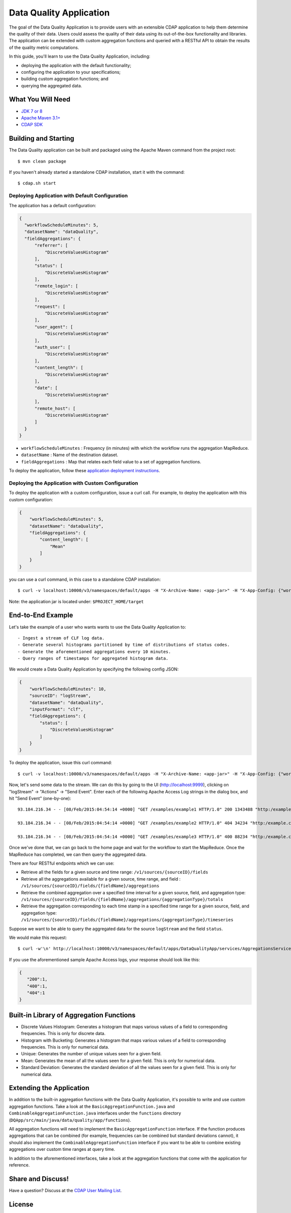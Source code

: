 ============================
Data Quality Application
============================

The goal of the Data Quality Application is to provide users with an extensible CDAP application to help them
determine the quality of their data.  Users could assess the quality of their data using its out-of-the-box
functionality and libraries. The application can be extended with custom aggregation functions and queried with a
RESTful API to obtain the results of the quality metric computations.

In this guide, you'll learn to use the Data Quality Application, including:

- deploying the application with the default functionality;
- configuring the application to your specifications;
- building custom aggregation functions; and
- querying the aggregated data.


What You Will Need
==================

- `JDK 7 or 8 <http://www.oracle.com/technetwork/java/javase/downloads/index.html>`__
- `Apache Maven 3.1+ <http://maven.apache.org/>`__
- `CDAP SDK <http://docs.cdap.io/cdap/current/en/developers-manual/getting-started/standalone/index.html>`__


Building and Starting
======================

The Data Quality application can be built and packaged using the Apache Maven command from the project root::

  $ mvn clean package

If you haven't already started a standalone CDAP installation, start it with the command::

  $ cdap.sh start

Deploying Application with Default Configuration
------------------------------------------------
The application has a default configuration:

.. code:: json

  {
    "workflowScheduleMinutes": 5,
    "datasetName": "dataQuality",
    "fieldAggregations": {
        "referrer": [
            "DiscreteValuesHistogram"
        ],
        "status": [
            "DiscreteValuesHistogram"
        ],
        "remote_login": [
            "DiscreteValuesHistogram"
        ],
        "request": [
            "DiscreteValuesHistogram"
        ],
        "user_agent": [
            "DiscreteValuesHistogram"
        ],
        "auth_user": [
            "DiscreteValuesHistogram"
        ],
        "content_length": [
            "DiscreteValuesHistogram"
        ],
        "date": [
            "DiscreteValuesHistogram"
        ],
        "remote_host": [
            "DiscreteValuesHistogram"
        ]
    }
  }

* ``workflowScheduleMinutes`` : Frequency (in minutes) with which the workflow runs the aggregation MapReduce.
* ``datasetName`` : Name of the destination dataset.
* ``fieldAggregations`` : Map that relates each field value to a set of aggregation functions.


To deploy the application, follow these `application deployment instructions
<http://docs.cask.co/cdap/current/en/developers-manual/getting-started/building-apps.html#cdap-building-running-deploying>`__.


Deploying the Application with Custom Configuration
---------------------------------------------------

To deploy the application with a custom configuration, issue a curl call. For example, to deploy the application
with this custom configuration:

.. code:: json

  {
      "workflowScheduleMinutes": 5,
      "datasetName": "dataQuality",
      "fieldAggregations": {
          "content_length": [
              "Mean"
          ]
      }
  }



you can use a curl command, in this case to a standalone CDAP installation::

  $ curl -v localhost:10000/v3/namespaces/default/apps -H "X-Archive-Name: <app-jar>" -H "X-App-Config: {"workflowScheduleMinutes": 5, "sourceID": "logStream", "datasetName": "dataQuality","inputFormat": "clf", "fieldAggregations": {"content_length": ["Mean"] }}" --data-binary @<app-jar-location>

Note: the application jar is located under: ``$PROJECT_HOME/target``

End-to-End Example
==================

Let's take the example of a user who wants wants to use the Data Quality Application to::

- Ingest a stream of CLF log data.
- Generate several histograms partitioned by time of distributions of status codes.
- Generate the aforementioned aggregations every 10 minutes.
- Query ranges of timestamps for aggregated histogram data.



We would create a Data Quality Application by specifying the following config JSON:

.. code:: json

  {
      "workflowScheduleMinutes": 10,
      "sourceID": "logStream",
      "datasetName": "dataQuality",
      "inputFormat": "clf",
      "fieldAggregations": {
          "status": [
              "DiscreteValuesHistogram"
          ]
      }
  }

To deploy the application, issue this curl command::

  $ curl -v localhost:10000/v3/namespaces/default/apps -H "X-Archive-Name: <app-jar>" -H "X-App-Config: {"workflowScheduleMinutes": 10, "sourceID": "logStream","datasetName": "dataQuality","inputFormat": "clf", "fieldAggregations": {"status": ["DiscreteValuesHistogram"] }}" --data-binary @<app-jar-location>

Now, let's send some data to the stream. We can do this by going to the UI (http://localhost:9999), clicking on
"logStream" -> "Actions" -> "Send Event". Enter each of the following Apache Access Log strings in the dialog box, and hit "Send Event" (one-by-one)::

  93.184.216.34 - - [08/Feb/2015:04:54:14 +0000] "GET /examples/example1 HTTP/1.0" 200 1343488 "http:/example.com/" "Mozilla/5.0 (Windows NT 6.1; rv:33.0) Gecko/20100101 Firefox/33.0"
  
  93.184.216.34 - - [08/Feb/2015:04:54:14 +0000] "GET /examples/example2 HTTP/1.0" 404 34234 "http:/example.com/" "Mozilla/5.0 (Windows NT 6.1; rv:33.0) Gecko/20100101 Firefox/33.0"
  
  93.184.216.34 - - [08/Feb/2015:04:54:14 +0000] "GET /examples/example3 HTTP/1.0" 400 88234 "http:/example.com/" "Mozilla/5.0 (Windows NT 6.1; rv:33.0) Gecko/20100101 Firefox/33.0"


Once we've done that, we can go back to the home page and wait for the workflow to start the MapReduce. Once the
MapReduce has completed, we can then query the aggregated data.

There are four RESTful endpoints which we can use:

* Retrieve all the fields for a given source and time range: ``/v1/sources/{sourceID}/fields``
* Retrieve all the aggregations available for a given source, time range, and field : ``/v1/sources/{sourceID}/fields/{fieldName}/aggregations``
* Retrieve the combined aggregation over a specified time interval for a given source, field, and aggregation type: ``/v1/sources/{sourceID}/fields/{fieldName}/aggregations/{aggregationType}/totals``
* Retrieve the aggregation corresponding to each time stamp in a specified time range for a given source, field, and aggregation type: ``/v1/sources/{sourceID}/fields/{fieldName}/aggregations/{aggregationType}/timeseries``

Suppose we want to be able to query the aggregated data for the source ``logStream`` and the field ``status``. 

We would make this request::

  $ curl -w'\n' http://localhost:10000/v3/namespaces/default/apps/DataQualityApp/services/AggregationsService/methods/v1/sources/logStream/fields/status/aggregations/DiscreteValuesHistogram/totals

If you use the aforementioned sample Apache Access logs, your response should look like this: 

.. code:: json

  {
     "200":1,
     "400":1,
     "404":1
  }

Built-in Library of Aggregation Functions
=========================================
* Discrete Values Histogram: Generates a histogram that maps various values of a field to corresponding frequencies. This is only for discrete data.  
* Histogram with Bucketing: Generates a histogram that maps various values of a field to corresponding frequencies. This is only for numerical data. 
* Unique: Generates the number of unique values seen for a given field. 
* Mean: Generates the mean of all the values seen for a given field. This is only for numerical data.
* Standard Deviation: Generates the standard deviation of all the values seen for a given field. This is only for numerical data. 

Extending the Application
=========================
In addition to the built-in aggregation functions with the Data Quality Application, 
it's possible to write and use custom aggregation functions. Take a look at the ``BasicAggregationFunction.java``
and ``CombinableAggregationFunction.java`` interfaces under the ``functions`` directory (``DQApp/src/main/java/data/quality/app/functions``).

All aggregation functions will need to implement the ``BasicAggregationFunction`` interface. If the function produces aggregations that can be combined (for example, frequencies can be combined but standard
deviations cannot), it should also implement the ``CombinableAggregationFunction`` interface if you want to be able to combine existing aggregations over custom time ranges at query time.

In addition to the aforementioned interfaces, take a look at the aggregation functions that come with the application for reference.

Share and Discuss!
==================

Have a question? Discuss at the `CDAP User Mailing List <https://groups.google.com/forum/#!forum/cdap-user>`__.

License
=======

Copyright © 2015 Cask Data, Inc.

Licensed under the Apache License, Version 2.0 (the "License"); you may
not use this file except in compliance with the License. You may obtain
a copy of the License at

http://www.apache.org/licenses/LICENSE-2.0

Unless required by applicable law or agreed to in writing, software
distributed under the License is distributed on an "AS IS" BASIS,
WITHOUT WARRANTIES OR CONDITIONS OF ANY KIND, either express or implied.
See the License for the specific language governing permissions and
limitations under the License.
